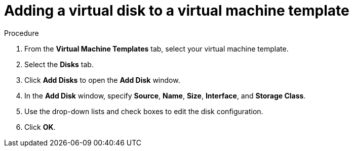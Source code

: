 // Module included in the following assemblies:
//
// * cnv/cnv_users_guide/cnv-edit-vms.adoc
// * cnv/cnv_users_guide/cnv-editing-vm-template.adoc

// Establishing conditionals so content can be re-used for editing VMs
// and VM templates.

// ifeval::["{context}" == "cnv-edit-vms"]
// :cnv-vm-add-disk:
// :object: virtual machine
// :object-gui: Virtual Machines
// endif::[]

:cnv-vm-add-disk-template:
:object: virtual machine template
:object-gui: Virtual Machine Templates
endif::[]

[id="cnv-vm-add-disk_{context}"]

= Adding a virtual disk to a {object}

.Procedure

. From the *{object-gui}* tab, select your {object}.
. Select the *Disks* tab.
. Click *Add Disks* to open the *Add Disk* window.
. In the *Add Disk* window, specify *Source*, *Name*, *Size*, *Interface*, and *Storage Class*.
. Use the drop-down lists and check boxes to edit the disk configuration.
. Click *OK*.

// Scrubbing all conditionals used in module

// :object!:
// :object-gui!:

// ifeval::["{context}" == "cnv-edit-vms"]
// :cnv-vm-add-disk!:
// endif::[]

:cnv-vm-template!:
endif::[]
